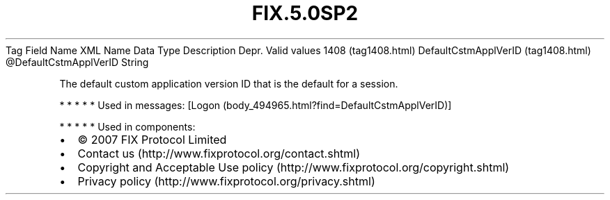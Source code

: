 .TH FIX.5.0SP2 "" "" "Tag #1408"
Tag
Field Name
XML Name
Data Type
Description
Depr.
Valid values
1408 (tag1408.html)
DefaultCstmApplVerID (tag1408.html)
\@DefaultCstmApplVerID
String
.PP
The default custom application version ID that is the default for a
session.
.PP
   *   *   *   *   *
Used in messages:
[Logon (body_494965.html?find=DefaultCstmApplVerID)]
.PP
   *   *   *   *   *
Used in components:

.PD 0
.P
.PD

.PP
.PP
.IP \[bu] 2
© 2007 FIX Protocol Limited
.IP \[bu] 2
Contact us (http://www.fixprotocol.org/contact.shtml)
.IP \[bu] 2
Copyright and Acceptable Use policy (http://www.fixprotocol.org/copyright.shtml)
.IP \[bu] 2
Privacy policy (http://www.fixprotocol.org/privacy.shtml)
